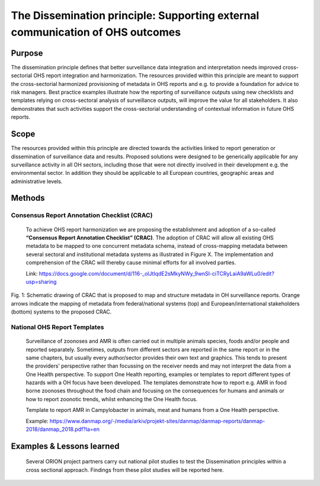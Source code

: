 ==========================================================================
The Dissemination principle: Supporting external communication of OHS outcomes
==========================================================================


Purpose
-------

The dissemination principle defines that better surveillance data
integration and interpretation needs improved cross-sectorial OHS report
integration and harmonization. The resources provided within this
principle are meant to support the cross-sectorial harmonized
provisioning of metadata in OHS reports and e.g. to provide a foundation
for advice to risk managers. Best practice examples illustrate how the
reporting of surveillance outputs using new checklists and templates
relying on cross-sectoral analysis of surveillance outputs, will improve
the value for all stakeholders. It also demonstrates that such
activities support the cross-sectorial understanding of contextual
information in future OHS reports.


Scope
-----

The resources provided within this principle are directed towards the
activities linked to report generation or dissemination of surveillance
data and results. Proposed solutions were designed to be generically
applicable for any surveillance activity in all OH sectors, including
those that were not directly involved in their development e.g. the
environmental sector. In addition they should be applicable to all
European countries, geographic areas and administrative levels.


Methods
-------

Consensus Report Annotation Checklist (CRAC)
''''''''''''''''''''''''''''''''''''''''''''

   To achieve OHS report harmonization we are proposing the
   establishment and adoption of a so-called **“Consensus Report
   Annotation Checklist” (CRAC)**. The adoption of CRAC will allow all
   existing OHS metadata to be mapped to one concurrent metadata schema,
   instead of cross-mapping metadata between several sectoral and
   institutional metadata systems as illustrated in Figure X. The
   implementation and comprehension of the CRAC will thereby cause
   minimal efforts for all involved parties.
   
   Link: 
   https://docs.google.com/document/d/116-_olJtIqdE2sMkyNWy_9wnSI-ciTCRyLaiA9aWLu0/edit?usp=sharing


.. figure:: ../assets/img/20191912_OHS_CRAC.png
    :width: 6.28229in
    :align: center
    :height:  3.98799in
    :alt: alternate text
    :figclass: align-center
   
    Fig. 1: Schematic drawing of CRAC that is proposed to map and structure
    metadata in OH surveillance reports. Orange arrows indicate the mapping
    of metadata from federal/national systems (top) and
    European/international stakeholders (bottom) systems to the proposed
    CRAC.

National OHS Report Templates
'''''''''''''''''''''''''''''
   Surveillance of zoonoses and AMR is often carried out in multiple
   animals species, foods and/or people and reported separately.
   Sometimes, outputs from different sectors are reported in the same
   report or in the same chapters, but usually every author/sector
   provides their own text and graphics. This tends to present the
   providers’ perspective rather than focussing on the receiver needs
   and may not interpret the data from a One Health perspective. To
   support One Health reporting, examples or templates to report
   different types of hazards with a OH focus have been developed. The
   templates demonstrate how to report e.g. AMR in food borne zoonoses
   throughout the food chain and focusing on the consequences for humans
   and animals or how to report zoonotic trends, whilst enhancing the
   One Health focus.
   
   Template to report AMR in Campylobacter in animals, meat and humans
   from a One Health perspective.

   Example:
   https://www.danmap.org/-/media/arkiv/projekt-sites/danmap/danmap-reports/danmap-2018/danmap_2018.pdf?la=en



Examples & Lessons learned
--------------------------

   Several ORION project partners carry out national pilot studies to
   test the Dissemination principles within a cross sectional approach.
   Findings from these pilot studies will be reported here.

